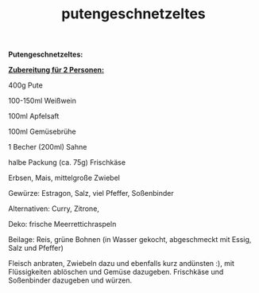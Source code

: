 :PROPERTIES:
:ID:       30516fea-a26a-4d02-a27c-7315bc14e69e
:END:
:WebExportSettings:
#+export_file_name: ~/pres/51c54bdc32e6d845892e84e31b71ae1f9e02bbcd/rezepte/html-dateien/putengeschnetzeltes.html
#+HTML_HEAD: <script src="https://cdn.jsdelivr.net/npm/mermaid/dist/mermaid.min.js"></script> <script> mermaid.initialize({startOnLoad:true}); </script> <style> .mermaid {  /* add custom styling */  } </style>
#+HTML_HEAD: <link rel="stylesheet" type="text/css" href="https://fniessen.github.io/org-html-themes/src/readtheorg_theme/css/htmlize.css"/>
#+HTML_HEAD: <link rel="stylesheet" type="text/css" href="https://fniessen.github.io/org-html-themes/src/readtheorg_theme/css/readtheorg.css"/>
#+HTML_HEAD: <script src="https://ajax.googleapis.com/ajax/libs/jquery/2.1.3/jquery.min.js"></script>
#+HTML_HEAD: <script src="https://maxcdn.bootstrapcdn.com/bootstrap/3.3.4/js/bootstrap.min.js"></script>
#+HTML_HEAD: <script type="text/javascript" src="https://fniessen.github.io/org-html-themes/src/lib/js/jquery.stickytableheaders.min.js"></script>
#+HTML_HEAD: <script type="text/javascript" src="https://fniessen.github.io/org-html-themes/src/readtheorg_theme/js/readtheorg.js"></script>
#+HTML_HEAD: <script src="https://cdnjs.cloudflare.com/ajax/libs/mathjax/2.7.0/MathJax.js?config=TeX-AMS_HTML"></script>
#+HTML_HEAD: <script type="text/x-mathjax-config"> MathJax.Hub.Config({ displayAlign: "center", displayIndent: "0em", "HTML-CSS": { scale: 100,  linebreaks: { automatic: "false" }, webFont: "TeX" }, SVG: {scale: 100, linebreaks: { automatic: "false" }, font: "TeX"}, NativeMML: {scale: 100}, TeX: { equationNumbers: {autoNumber: "AMS"}, MultLineWidth: "85%", TagSide: "right", TagIndent: ".8em" }});</script>
#+HTML_HEAD: <style> #content{max-width:1800px;}</style>
#+HTML_HEAD: <style> p{max-width:800px;}</style>
#+HTML_HEAD: <style> li{max-width:800px;}</style
#+OPTIONS: toc:t num:nil
# Anmerkungen: :noexport:
# - [[https://mermaid-js.github.io/mermaid/#/][Mermaid]]
# - [[https://github.com/fniessen/org-html-themes][Style]]
# - bigblow statt readtheorg ist zweite einfach vorhanden Möglichkeit das Aussehen zu ändern
:END:

#+title: putengeschnetzeltes
*Putengeschnetzeltes:*

[[https://flowmis.github.io/pres/51c54bdc32e6d845892e84e31b71ae1f9e02bbcd/bilder/putengeschnetzeltes.jpeg]]

*_Zubereitung für 2 Personen:_*

400g Pute

100-150ml Weißwein

100ml Apfelsaft

100ml Gemüsebrühe

1 Becher (200ml) Sahne

halbe Packung (ca. 75g) Frischkäse

Erbsen, Mais, mittelgroße Zwiebel

Gewürze: Estragon, Salz, viel Pfeffer, Soßenbinder

Alternativen: Curry, Zitrone,

Deko: frische Meerrettichraspeln

Beilage: Reis, grüne Bohnen (in Wasser gekocht, abgeschmeckt mit Essig,
Salz und Pfeffer)

Fleisch anbraten, Zwiebeln dazu und ebenfalls kurz andünsten :), mit
Flüssigkeiten ablöschen und Gemüse dazugeben. Frischkäse und Soßenbinder
dazugeben und würzen.
